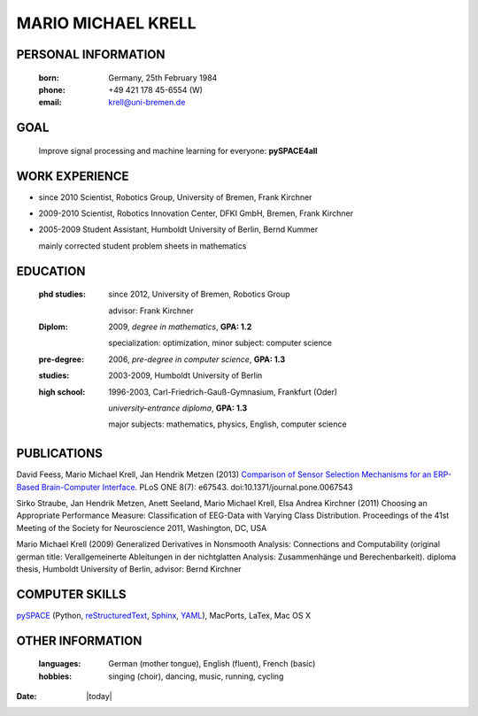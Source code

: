 .. CV documentation master file, created by
   sphinx-quickstart on Fri Aug  9 18:38:08 2013.
   You can adapt this file completely to your liking, but it should at least
   contain the root `toctree` directive.

MARIO MICHAEL KRELL
===================

PERSONAL INFORMATION
--------------------

  :born:  Germany, 25th February 1984
  :phone: +49 421 178 45-6554 (W)
  :email: krell@uni-bremen.de
  
GOAL
----

  Improve signal processing and machine learning for everyone: **pySPACE4all**


WORK EXPERIENCE
---------------

- since 2010 Scientist, Robotics Group, University of Bremen, Frank Kirchner
- 2009-2010 Scientist, Robotics Innovation Center, DFKI GmbH, Bremen, Frank Kirchner
- 2005-2009 Student Assistant, Humboldt University of Berlin, Bernd Kummer
  
  mainly corrected student problem sheets in mathematics

EDUCATION
---------

  :phd studies: since 2012, University of Bremen, Robotics Group

                advisor: Frank Kirchner

  :Diplom:     2009, *degree in mathematics*, **GPA: 1.2**

               specialization: optimization, minor subject: computer science

  :pre-degree:  2006, *pre-degree in computer science*, **GPA: 1.3**
  
  :studies:     2003-2009, Humboldt University of Berlin

  :high school: 1996-2003, Carl-Friedrich-Gauß-Gymnasium, Frankfurt (Oder)

                *university-entrance diploma*, **GPA: 1.3**

                major subjects: mathematics, physics, English, computer science

PUBLICATIONS
------------

David Feess, Mario Michael Krell, Jan Hendrik Metzen (2013) 
`Comparison of Sensor Selection Mechanisms for an ERP-Based Brain-Computer Interface <http://dx.plos.org/10.1371/journal.pone.0067543>`_. 
PLoS ONE 8(7): e67543. doi:10.1371/journal.pone.0067543

Sirko Straube, Jan Hendrik Metzen, Anett Seeland, Mario Michael Krell, Elsa Andrea Kirchner (2011)
Choosing an Appropriate Performance Measure: Classification of EEG-Data with Varying Class Distribution.
Proceedings of the 41st Meeting of the Society for Neuroscience 2011, Washington, DC, USA

Mario Michael Krell (2009)
Generalized Derivatives in Nonsmooth Analysis: 
Connections and Computability 
(original german title: Verallgemeinerte Ableitungen in der nichtglatten Analysis: 
Zusammenhänge und Berechenbarkeit). diploma thesis, Humboldt University of Berlin,
advisor: Bernd Kirchner



COMPUTER SKILLS
---------------

`pySPACE <http://pyspace.github.io/pyspace/>`_ (Python, 
`reStructuredText <http://docutils.sourceforge.net/rst.html>`_,
`Sphinx <http://sphinx-doc.org/>`_,
`YAML <http://yaml.org/>`_), MacPorts, LaTex, Mac OS X

OTHER INFORMATION
-----------------

  :languages:       German (mother tongue),
                    English (fluent),
                    French (basic)
  
  :hobbies:     singing (choir), dancing, music, running, cycling


:Date: |today|


..    Contents:

    .. toctree::
       :maxdepth: 2



    Indices and tables
    ==================

    * :ref:`genindex`
    * :ref:`modindex`
    * :ref:`search`

